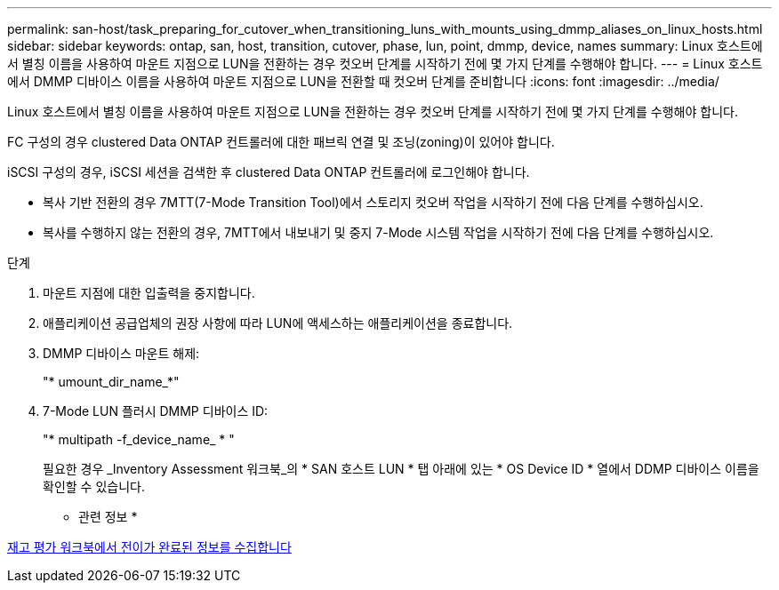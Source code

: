 ---
permalink: san-host/task_preparing_for_cutover_when_transitioning_luns_with_mounts_using_dmmp_aliases_on_linux_hosts.html 
sidebar: sidebar 
keywords: ontap, san, host, transition, cutover, phase, lun, point, dmmp, device, names 
summary: Linux 호스트에서 별칭 이름을 사용하여 마운트 지점으로 LUN을 전환하는 경우 컷오버 단계를 시작하기 전에 몇 가지 단계를 수행해야 합니다. 
---
= Linux 호스트에서 DMMP 디바이스 이름을 사용하여 마운트 지점으로 LUN을 전환할 때 컷오버 단계를 준비합니다
:icons: font
:imagesdir: ../media/


[role="lead"]
Linux 호스트에서 별칭 이름을 사용하여 마운트 지점으로 LUN을 전환하는 경우 컷오버 단계를 시작하기 전에 몇 가지 단계를 수행해야 합니다.

FC 구성의 경우 clustered Data ONTAP 컨트롤러에 대한 패브릭 연결 및 조닝(zoning)이 있어야 합니다.

iSCSI 구성의 경우, iSCSI 세션을 검색한 후 clustered Data ONTAP 컨트롤러에 로그인해야 합니다.

* 복사 기반 전환의 경우 7MTT(7-Mode Transition Tool)에서 스토리지 컷오버 작업을 시작하기 전에 다음 단계를 수행하십시오.
* 복사를 수행하지 않는 전환의 경우, 7MTT에서 내보내기 및 중지 7-Mode 시스템 작업을 시작하기 전에 다음 단계를 수행하십시오.


.단계
. 마운트 지점에 대한 입출력을 중지합니다.
. 애플리케이션 공급업체의 권장 사항에 따라 LUN에 액세스하는 애플리케이션을 종료합니다.
. DMMP 디바이스 마운트 해제:
+
"* umount_dir_name_*"

. 7-Mode LUN 플러시 DMMP 디바이스 ID:
+
"* multipath -f_device_name_ * "

+
필요한 경우 _Inventory Assessment 워크북_의 * SAN 호스트 LUN * 탭 아래에 있는 * OS Device ID * 열에서 DDMP 디바이스 이름을 확인할 수 있습니다.



* 관련 정보 *

xref:task_gathering_pretransition_information_from_inventory_assessment_workbook.adoc[재고 평가 워크북에서 전이가 완료된 정보를 수집합니다]
